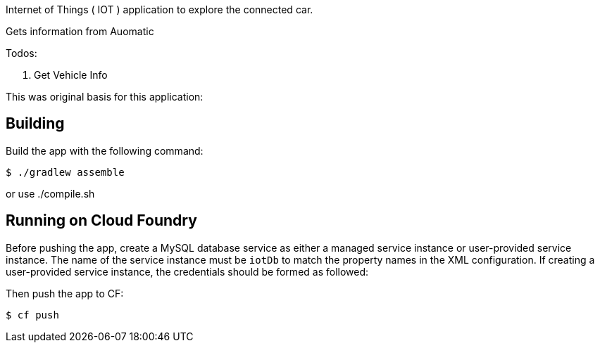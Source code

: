 
Internet of Things ( IOT ) application to explore the connected car.

Gets information from Auomatic

Todos:

1. Get Vehicle Info



This was original basis for this application:

== Building

Build the app with the following command:

[source,bash]
----
$ ./gradlew assemble
----

or use ./compile.sh

== Running on Cloud Foundry

Before pushing the app, create a MySQL database service as either a managed service instance or user-provided service instance. The name of the service instance must be `iotDb` to match the property names in the XML configuration. If creating a user-provided service instance, the credentials should be formed as followed:

Then push the app to CF:

[source,bash]
----
$ cf push
----


